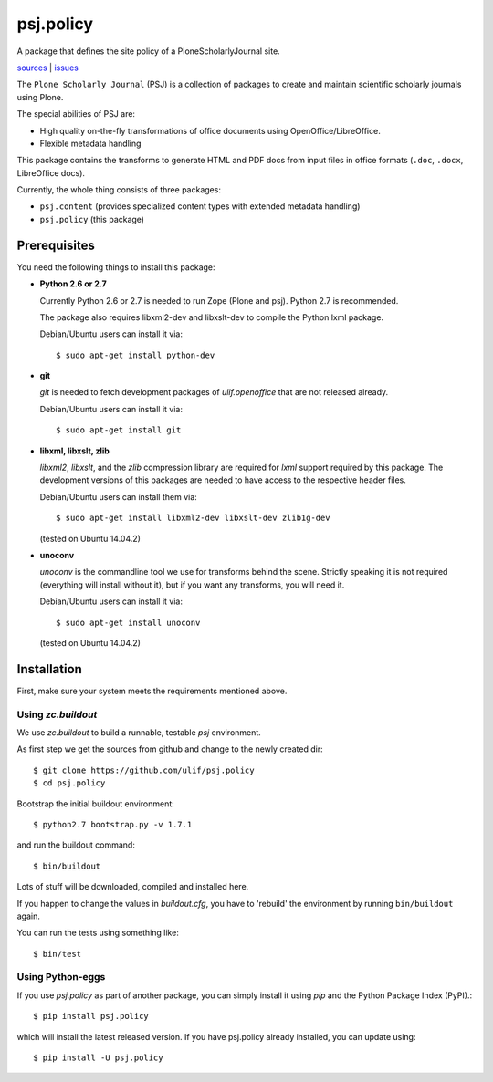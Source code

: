 psj.policy
**********

A package that defines the site policy of a PloneScholarlyJournal
site.

`sources <https://github.com/ulif/psj.policy>`_ | `issues <https://github.com/ulif/psj.policy/issues>`_

The ``Plone Scholarly Journal`` (PSJ) is a collection of packages to
create and maintain scientific scholarly journals using Plone.

The special abilities of PSJ are:

- High quality on-the-fly transformations of office documents using
  OpenOffice/LibreOffice.

- Flexible metadata handling

This package contains the transforms to generate HTML and PDF docs
from input files in office formats (``.doc``, ``.docx``, LibreOffice
docs).

Currently, the whole thing consists of three packages:

- ``psj.content`` (provides specialized content types with extended
  metadata handling)

- ``psj.policy`` (this package)


Prerequisites
=============

You need the following things to install this package:

- **Python 2.6 or 2.7**

  Currently Python 2.6 or 2.7 is needed to run Zope (Plone and
  psj). Python 2.7 is recommended.

  The package also requires libxml2-dev and libxslt-dev to compile the
  Python lxml package.

  Debian/Ubuntu users can install it via::

    $ sudo apt-get install python-dev

- **git**

  `git` is needed to fetch development packages of `ulif.openoffice`
  that are not released already.

  Debian/Ubuntu users can install it via::

    $ sudo apt-get install git

- **libxml, libxslt, zlib**

  `libxml2`, `libxslt`, and the `zlib` compression library are
  required for `lxml` support required by this package. The
  development versions of this packages are needed to have access to
  the respective header files.

  Debian/Ubuntu users can install them via::

    $ sudo apt-get install libxml2-dev libxslt-dev zlib1g-dev

  (tested on Ubuntu 14.04.2)

- **unoconv**

  `unoconv` is the commandline tool we use for transforms behind the
  scene. Strictly speaking it is not required (everything will install
  without it), but if you want any transforms, you will need it.

  Debian/Ubuntu users can install it via::

    $ sudo apt-get install unoconv

  (tested on Ubuntu 14.04.2)


Installation
============

First, make sure your system meets the requirements mentioned above.


Using `zc.buildout`
-------------------

We use `zc.buildout` to build a runnable, testable `psj` environment.

As first step we get the sources from github and change to the newly
created dir::

    $ git clone https://github.com/ulif/psj.policy
    $ cd psj.policy

Bootstrap the initial buildout environment::

    $ python2.7 bootstrap.py -v 1.7.1

and run the buildout command::

    $ bin/buildout

Lots of stuff will be downloaded, compiled and installed here.

If you happen to change the values in `buildout.cfg`, you have to
'rebuild' the environment by running ``bin/buildout`` again.

You can run the tests using something like::

    $ bin/test


Using Python-eggs
-----------------

If you use `psj.policy` as part of another package, you can simply
install it using `pip` and the Python Package Index (PyPI).::

    $ pip install psj.policy

which will install the latest released version. If you have psj.policy
already installed, you can update using::

    $ pip install -U psj.policy
